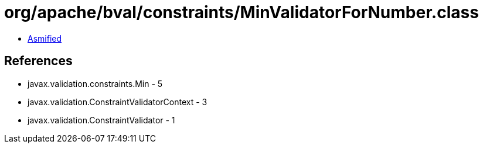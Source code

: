 = org/apache/bval/constraints/MinValidatorForNumber.class

 - link:MinValidatorForNumber-asmified.java[Asmified]

== References

 - javax.validation.constraints.Min - 5
 - javax.validation.ConstraintValidatorContext - 3
 - javax.validation.ConstraintValidator - 1
